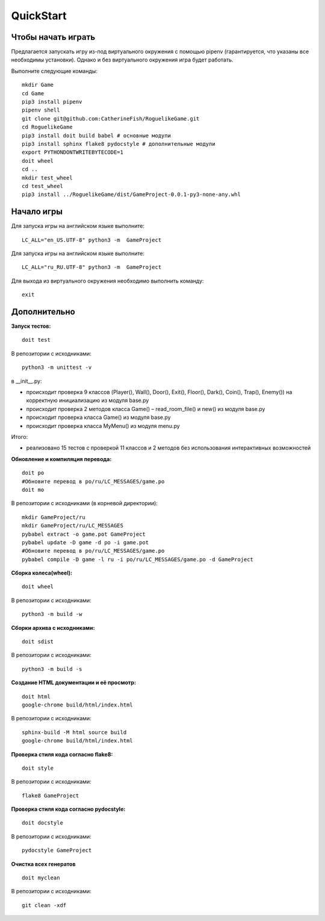 QuickStart
==========

Чтобы начать играть
-------------------
Предлагается запускать игру из-под виртуального окружения с помощью pipenv (гарантируется, что указаны все необходимы установки). Однако и без виртуального окружения игра будет работать.

Выполните следующие команды:

::

   mkdir Game
   cd Game
   pip3 install pipenv
   pipenv shell
   git clone git@github.com:CatherineFish/RoguelikeGame.git
   cd RoguelikeGame
   pip3 install doit build babel # основные модули
   pip3 install sphinx flake8 pydocstyle # дополнительные модули
   export PYTHONDONTWRITEBYTECODE=1
   doit wheel
   cd ..
   mkdir test_wheel
   cd test_wheel
   pip3 install ../RoguelikeGame/dist/GameProject-0.0.1-py3-none-any.whl

Начало игры
-----------
Для запуска игры на английском языке выполните:
::

    LC_ALL="en_US.UTF-8" python3 -m  GameProject

Для запуска игры на английском языке выполните:
::

    LC_ALL="ru_RU.UTF-8" python3 -m  GameProject
    
Для выхода из виртуального окружения необходимо выполнить команду:
::

    exit

Дополнительно
-------------
**Запуск тестов:**
::

    doit test

В репозитории с исходниками:
::

    python3 -m unittest -v

в __init__.py:

- происходит проверка 9 классов (Player(), Wall(), Door(), Exit(), Floor(), Dark(), Coin(), Trap(), Enemy()) на корректную инициализацию из модуля base.py
- происходит проверка 2 методов класса Game() – read_room_file() и new() из модуля base.py
- происходит проверка класса Game() из модуля base.py
- происходит проверка класса MyMenu() из модуля menu.py


Итого:

- реализовано 15 тестов с проверкой 11 классов и 2 методов без использования интерактивных возможностей

**Обновление и компиляция перевода:**
::

    doit po
    #Обновите перевод в po/ru/LC_MESSAGES/game.po
    doit mo

В репозитории с исходниками (в корневой директории):
::

    mkdir GameProject/ru
    mkdir GameProject/ru/LC_MESSAGES
    pybabel extract -o game.pot GameProject
    pybabel update -D game -d po -i game.pot
    #Обновите перевод в po/ru/LC_MESSAGES/game.po
    pybabel compile -D game -l ru -i po/ru/LC_MESSAGES/game.po -d GameProject


**Сборка колеса(wheel):**
::

    doit wheel

В репозитории с исходниками:
::

    python3 -m build -w

**Сборки архива с исходниками:**
::

    doit sdist

В репозитории с исходниками:
::

    python3 -m build -s


**Создание HTML документации и её просмотр:**
::

    doit html
    google-chrome build/html/index.html

В репозитории с исходниками:
::

    sphinx-build -M html source build
    google-chrome build/html/index.html

**Проверка стиля кода согласно flake8:**
::

    doit style

В репозитории с исходниками:
::

    flake8 GameProject

**Проверка стиля кода согласно pydocstyle:**
::

    doit docstyle

В репозитории с исходниками:
::

    pydocstyle GameProject

**Очистка всех генератов**
::

    doit myclean

В репозитории с исходниками:
::

    git clean -xdf
